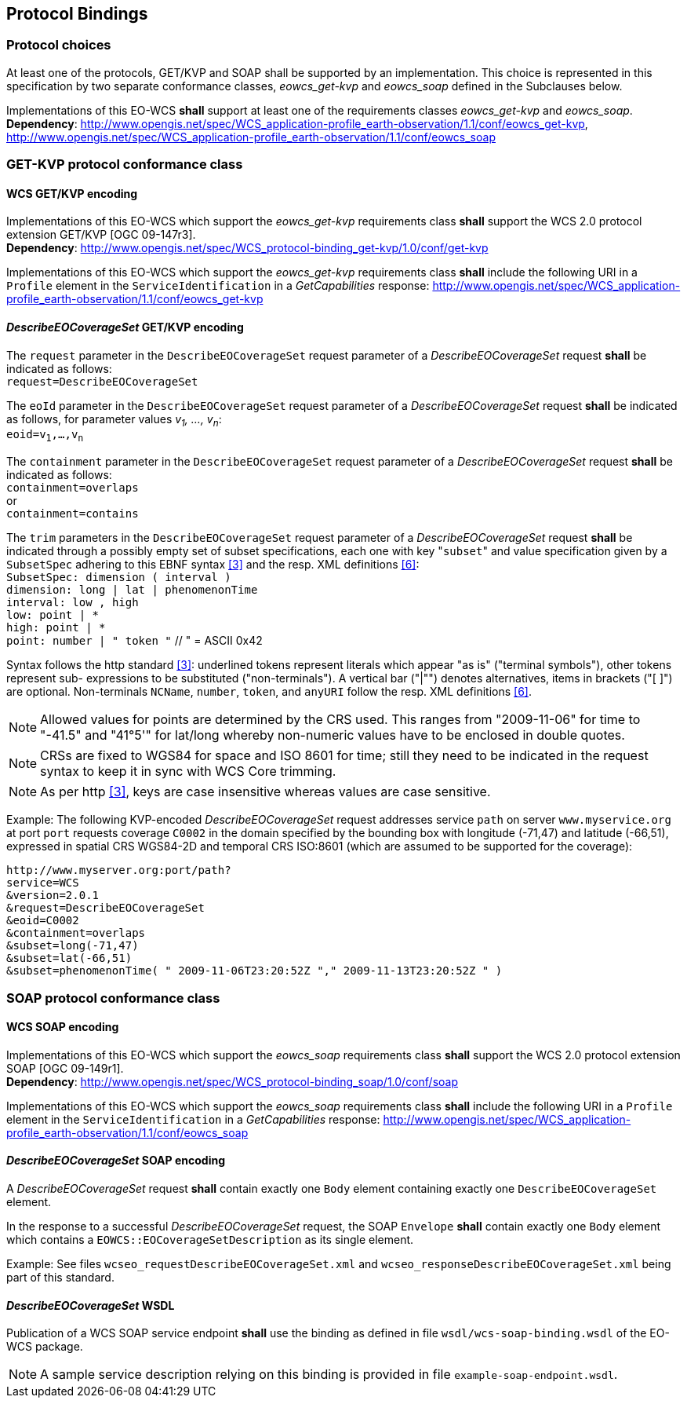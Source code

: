 [#protocol_bindings,reftext='9']
== Protocol Bindings

=== Protocol choices

At least one of the protocols, GET/KVP and SOAP shall be supported by an
implementation. This choice is represented in this specification by two separate
conformance classes, _eowcs_get-kvp_ and _eowcs_soap_ defined in the Subclauses
below.

[requirement,uri="/req/eowcs/protocol-bindings"]
Implementations of this EO-WCS *shall* support at least one of the requirements
classes _eowcs_get-kvp_ and _eowcs_soap_. +
*Dependency*:
http://www.opengis.net/spec/WCS_application-profile_earth-observation/1.1/conf/eowcs_get-kvp,
http://www.opengis.net/spec/WCS_application-profile_earth-observation/1.1/conf/eowcs_soap

=== GET-KVP protocol conformance class

==== WCS GET/KVP encoding

[requirement,uri="/req/eowcs_get-kvp/mandatory"]
Implementations of this EO-WCS which support the _eowcs_get-kvp_ requirements
class *shall* support the WCS 2.0 protocol extension GET/KVP [OGC 09-147r3]. +
*Dependency*:
http://www.opengis.net/spec/WCS_protocol-binding_get-kvp/1.0/conf/get-kvp

[requirement,uri="/req/eowcs_get-kvp/conformance-class-in-profile"]
Implementations of this EO-WCS which support the _eowcs_get-kvp_ requirements
class *shall* include the following URI in a `Profile` element in the
`ServiceIdentification` in a _GetCapabilities_ response:
http://www.opengis.net/spec/WCS_application-profile_earth-observation/1.1/conf/eowcs_get-kvp

==== _DescribeEOCoverageSet_ GET/KVP encoding

[requirement,uri="/req/eowcs_get-kvp/describeEOCoverageSet-request"]
The `request` parameter in the `DescribeEOCoverageSet` request parameter of a
_DescribeEOCoverageSet_ request *shall* be indicated as follows: +
`request=DescribeEOCoverageSet`

[requirement,uri="/req/eowcs_get-kvp/describeEOCoverageSet-eoid"]
The `eoId` parameter in the `DescribeEOCoverageSet` request parameter of a
_DescribeEOCoverageSet_ request *shall* be indicated as follows, for parameter
values _v~1~, ..., v~n~_: +
`eoid=v~1~,...,v~n~`

[requirement,uri="/req/eowcs_get-kvp/describeEOCoverageSet-containment"]
The `containment` parameter in the `DescribeEOCoverageSet` request parameter of
a _DescribeEOCoverageSet_ request *shall* be indicated as follows: +
`containment=overlaps` +
or +
`containment=contains`

[requirement,uri="/req/eowcs_get-kvp/describeEOCoverageSet-subset"]
The `trim` parameters in the `DescribeEOCoverageSet` request parameter of a
_DescribeEOCoverageSet_ request *shall* be indicated through a possibly empty
set of subset specifications, each one with key \"``subset``" and value
specification given by a `SubsetSpec` adhering to this EBNF syntax <<3>>
and the resp. XML definitions <<6>>: +
`SubsetSpec: dimension [underline]#(# interval [underline]#)#` +
`dimension: [underline]#long# | [underline]#lat# | [underline]#phenomenonTime#` +
`interval: low [underline]#,# high` +
`low: point | [underline]#\*#` +
`high: point | [underline]#*#` +
`point: number | [underline]#"# token [underline]#"#` // [underline]#"# = ASCII 0x42

Syntax follows the http standard <<3>>: underlined tokens represent
literals which appear "as is" ("terminal symbols"), other tokens represent sub-
expressions to be substituted ("non-terminals"). A vertical bar ("|"") denotes
alternatives, items in brackets ("[ ]") are optional. Non-terminals `NCName`,
`number`, `token`, and `anyURI` follow the resp. XML definitions
<<6>>.

NOTE: Allowed values for points are determined by the CRS used. This ranges from
"2009-11-06" for time to "-41.5" and "41°5'" for lat/long whereby non-numeric
values have to be enclosed in double quotes.

NOTE: CRSs are fixed to WGS84 for space and ISO 8601 for time; still they need
to be indicated in the request syntax to keep it in sync with WCS Core trimming.

NOTE: As per http <<3>>, keys are case insensitive whereas values are
case sensitive.

Example: The following KVP-encoded _DescribeEOCoverageSet_ request addresses
service `path` on server `www.myservice.org` at port `port` requests coverage
`C0002` in the domain specified by the bounding box with longitude (-71,47) and
latitude (-66,51), expressed in spatial CRS WGS84-2D and temporal CRS ISO:8601
(which are assumed to be supported for the coverage):

    http://www.myserver.org:port/path?
    service=WCS
    &version=2.0.1
    &request=DescribeEOCoverageSet
    &eoid=C0002
    &containment=overlaps
    &subset=long(-71,47)
    &subset=lat(-66,51)
    &subset=phenomenonTime( " 2009-11-06T23:20:52Z "," 2009-11-13T23:20:52Z " )

=== SOAP protocol conformance class

==== WCS SOAP encoding

[requirement,uri="/req/eowcs_soap/mandatory"]
Implementations of this EO-WCS which support the _eowcs_soap_ requirements class
*shall* support the WCS 2.0 protocol extension SOAP [OGC 09-149r1]. +
*Dependency*:
http://www.opengis.net/spec/WCS_protocol-binding_soap/1.0/conf/soap

[requirement,uri="/req/eowcs_soap/conformance-class-in-profile"]
Implementations of this EO-WCS which support the _eowcs_soap_ requirements class
*shall* include the following URI in a `Profile` element in the
`ServiceIdentification` in a _GetCapabilities_ response:
http://www.opengis.net/spec/WCS_application-profile_earth-observation/1.1/conf/eowcs_soap

==== _DescribeEOCoverageSet_ SOAP encoding

[requirement,uri="/req/eowcs_soap/describeEOCoverageSet-request-structure"]
A _DescribeEOCoverageSet_ request *shall* contain exactly one `Body` element
containing exactly one `DescribeEOCoverageSet` element.

[requirement,uri="/req/eowcs_soap/describeEOCoverageSet-response-structure"]
In the response to a successful _DescribeEOCoverageSet_ request, the SOAP
`Envelope` *shall* contain exactly one `Body` element which contains a
`EOWCS::EOCoverageSetDescription` as its single element.

Example: See files `wcseo_requestDescribeEOCoverageSet.xml` and
`wcseo_responseDescribeEOCoverageSet.xml` being part of this standard.

==== _DescribeEOCoverageSet_ WSDL

[requirement,uri="/req/eowcs_soap/wsdl"]
Publication of a WCS SOAP service endpoint *shall* use the binding as defined
in file `wsdl/wcs-soap-binding.wsdl` of the EO-WCS package.

NOTE: A sample service description relying on this binding is provided in file
`example-soap-endpoint.wsdl`.
